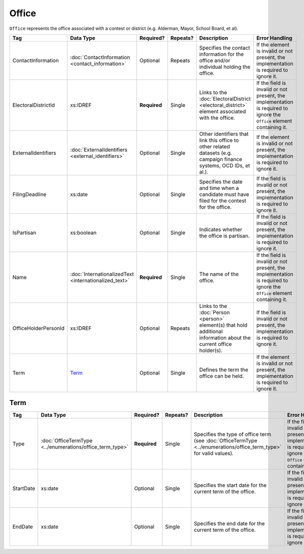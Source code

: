 Office
======

``Office`` represents the office associated with a contest or district (e.g. Alderman, Mayor,
School Board, et al).

+----------------------+---------------------------+------------+----------+-----------------------+----------------------------+
| Tag                  | Data Type                 | Required?  | Repeats? |Description            |Error Handling              |
|                      |                           |            |          |                       |                            |
+======================+===========================+============+==========+=======================+============================+
| ContactInformation   |:doc:`ContactInformation   | Optional   | Repeats  |Specifies the contact  |If the element is invalid or|
|                      |<contact_information>`     |            |          |information for the    |not present, the            |
|                      |                           |            |          |office and/or          |implementation is required  |
|                      |                           |            |          |individual holding the |to ignore it.               |
|                      |                           |            |          |office.                |                            |
+----------------------+---------------------------+------------+----------+-----------------------+----------------------------+
| ElectoralDistrictId  | xs:IDREF                  |**Required**| Single   |Links to the           |If the field is invalid or  |
|                      |                           |            |          |:doc:`ElectoralDistrict|not present, the            |
|                      |                           |            |          |<electoral_district>`  |implementation is required  |
|                      |                           |            |          |element associated with|to ignore the ``Office``    |
|                      |                           |            |          |the office.            |element containing it.      |
+----------------------+---------------------------+------------+----------+-----------------------+----------------------------+
| ExternalIdentifiers  |:doc:`ExternalIdentifiers  | Optional   | Single   |Other identifiers that |If the element is invalid or|
|                      |<external_identifiers>`    |            |          |link this office to    |not present, the            |
|                      |                           |            |          |other related datasets |implementation is required  |
|                      |                           |            |          |(e.g. campaign finance |to ignore it.               |
|                      |                           |            |          |systems, OCD IDs, et   |                            |
|                      |                           |            |          |al.).                  |                            |
+----------------------+---------------------------+------------+----------+-----------------------+----------------------------+
| FilingDeadline       | xs:date                   | Optional   | Single   |Specifies the date and |If the field is invalid or  |
|                      |                           |            |          |time when a candidate  |not present, the            |
|                      |                           |            |          |must have filed for the|implementation is required  |
|                      |                           |            |          |contest for the office.|to ignore it.               |
+----------------------+---------------------------+------------+----------+-----------------------+----------------------------+
| IsPartisan           | xs:boolean                | Optional   | Single   |Indicates whether the  |If the field is invalid or  |
|                      |                           |            |          |office is partisan.    |not present, the            |
|                      |                           |            |          |                       |implementation is required  |
|                      |                           |            |          |                       |to ignore it.               |
+----------------------+---------------------------+------------+----------+-----------------------+----------------------------+
| Name                 |:doc:`InternationalizedText|**Required**| Single   |The name of the office.|If the field is invalid or  |
|                      |<internationalized_text>`  |            |          |                       |not present, the            |
|                      |                           |            |          |                       |implementation is required  |
|                      |                           |            |          |                       |to ignore the ``Office``    |
|                      |                           |            |          |                       |element containing it.      |
+----------------------+---------------------------+------------+----------+-----------------------+----------------------------+
| OfficeHolderPersonId | xs:IDREF                  | Optional   | Repeats  |Links to the           |If the field is invalid or  |
|                      |                           |            |          |:doc:`Person <person>` |not present, the            |
|                      |                           |            |          |element(s) that hold   |implementation is required  |
|                      |                           |            |          |additional information |to ignore it.               |
|                      |                           |            |          |about the current      |                            |
|                      |                           |            |          |office holder(s).      |                            |
+----------------------+---------------------------+------------+----------+-----------------------+----------------------------+
| Term                 |`Term`_                    | Optional   | Single   |Defines the term the   |If the element is invalid or|
|                      |                           |            |          |office can be held.    |not present, the            |
|                      |                           |            |          |                       |implementation is required  |
|                      |                           |            |          |                       |to ignore it.               |
+----------------------+---------------------------+------------+----------+-----------------------+----------------------------+

Term
----

+-----------+-----------------------------------+------------+----------+-----------------------------------+----------------------------+
| Tag       | Data Type                         | Required?  | Repeats? |Description                        |Error Handling              |
|           |                                   |            |          |                                   |                            |
+===========+===================================+============+==========+===================================+============================+
| Type      |:doc:`OfficeTermType               |**Required**| Single   |Specifies the type of office term  |If the field is invalid or  |
|           |<../enumerations/office_term_type>`|            |          |(see :doc:`OfficeTermType          |not present, the            |
|           |                                   |            |          |<../enumerations/office_term_type>`|implementation is required  |
|           |                                   |            |          |for valid values).                 |to ignore the ``Office``    |
|           |                                   |            |          |                                   |element containing it.      |
+-----------+-----------------------------------+------------+----------+-----------------------------------+----------------------------+
| StartDate | xs:date                           | Optional   | Single   |Specifies the start date for the   |If the field is invalid or  |
|           |                                   |            |          |current term of the office.        |not present, the            |
|           |                                   |            |          |                                   |implementation is required  |
|           |                                   |            |          |                                   |to ignore it.               |
+-----------+-----------------------------------+------------+----------+-----------------------------------+----------------------------+
| EndDate   | xs:date                           | Optional   | Single   |Specifies the end date for the     |If the field is invalid or  |
|           |                                   |            |          |current term of the office.        |not present, the            |
|           |                                   |            |          |                                   |implementation is required  |
|           |                                   |            |          |                                   |to ignore it.               |
+-----------+-----------------------------------+------------+----------+-----------------------------------+----------------------------+

.. code-block:: xml
   :linenos:

   <Office id="off0000">
     <ElectoralDistrictId>ed60129</ElectoralDistrictId>
     <FilingDeadline>1900-01-01</FilingDeadline>
     <IsPartisan>false</IsPartisan>
     <Name>
       <Text language="en">Governor</Text>
     </Name>
     <Term>
       <Type>full-term</Type>
     </Term>
   </Office>

